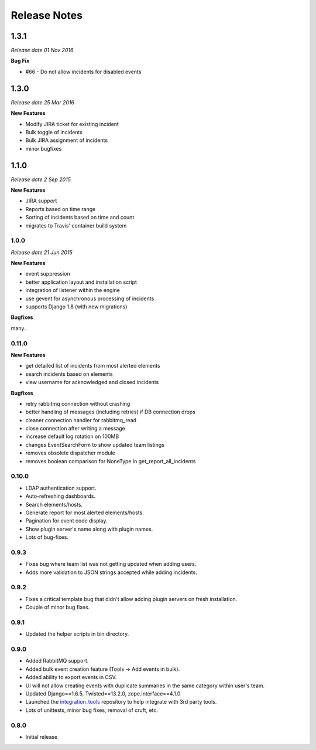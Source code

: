 Release Notes
=============

1.3.1
_____

*Release date 01 Nov 2016*

**Bug Fix**

* #66 - Do not allow incidents for disabled events


1.3.0
_____

*Release date 25 Mar 2016*

**New Features**

*  Modify JIRA ticket for existing incident

* Bulk toggle of incidents

* Bulk JIRA assignment of incidents

* minor bugfixes

1.1.0
_____

*Release date 2 Sep 2015*

**New Features**

* JIRA support

* Reports based on time range

* Sorting of incidents based on time and count

* migrates to Travis' container build system

1.0.0
-----

*Release date 21 Jun 2015*

**New Features**

* event suppression

* better application layout and installation script

* integration of listener within the engine

* use gevent for asynchronous processing of incidents

* supports Django 1.8 (with new migrations)


**Bugfixes**

many..


0.11.0
------

**New Features**

* get detailed list of incidents from most alerted elements

* search incidents based on elements

* view username for acknowledged and closed incidents

**Bugfixes**

* retry rabbitmq connection without crashing

* better handling of messages (including retries) if DB connection drops

* cleaner connection handler for rabbitmq_read

* close connection after writing a message

* increase default log rotation on 100MB

* changes EventSearchForm to show updated team listings

* removes obsolete dispatcher module

* removes boolean comparison for NoneType in get_report_all_incidents



0.10.0
------

* LDAP authentication support.

* Auto-refreshing dashboards.

* Search elements/hosts.

* Generate report for most alerted elements/hosts.

* Pagination for event code display.

* Show plugin server's name along with plugin names.

* Lots of bug-fixes.

0.9.3
-----

* Fixes bug where team list was not getting updated when adding users.

* Adds more validation to JSON strings accepted while adding incidents.

0.9.2
-----
* Fixes a critical template bug that didn't allow adding plugin servers on fresh installation.

* Couple of minor bug fixes.

0.9.1
-----

* Updated the helper scripts in bin directory.

0.9.0
-----

* Added RabbitMQ support.

* Added bulk event creation feature (Tools -> Add events in bulk).

* Added ability to export events in CSV.

* UI will not allow creating events with duplicate summaries in the same category within user's team.

* Updated Django==1.6.5, Twisted==13.2.0, zope.interface==4.1.0

* Launched the `integration_tools`_ repository to help integrate with 3rd party tools.

* Lots of unittests, minor bug fixes, removal of cruft, etc.

.. _integration_tools: https://github.com/CitoEngine/integration_tools

0.8.0
-----

* Initial release
